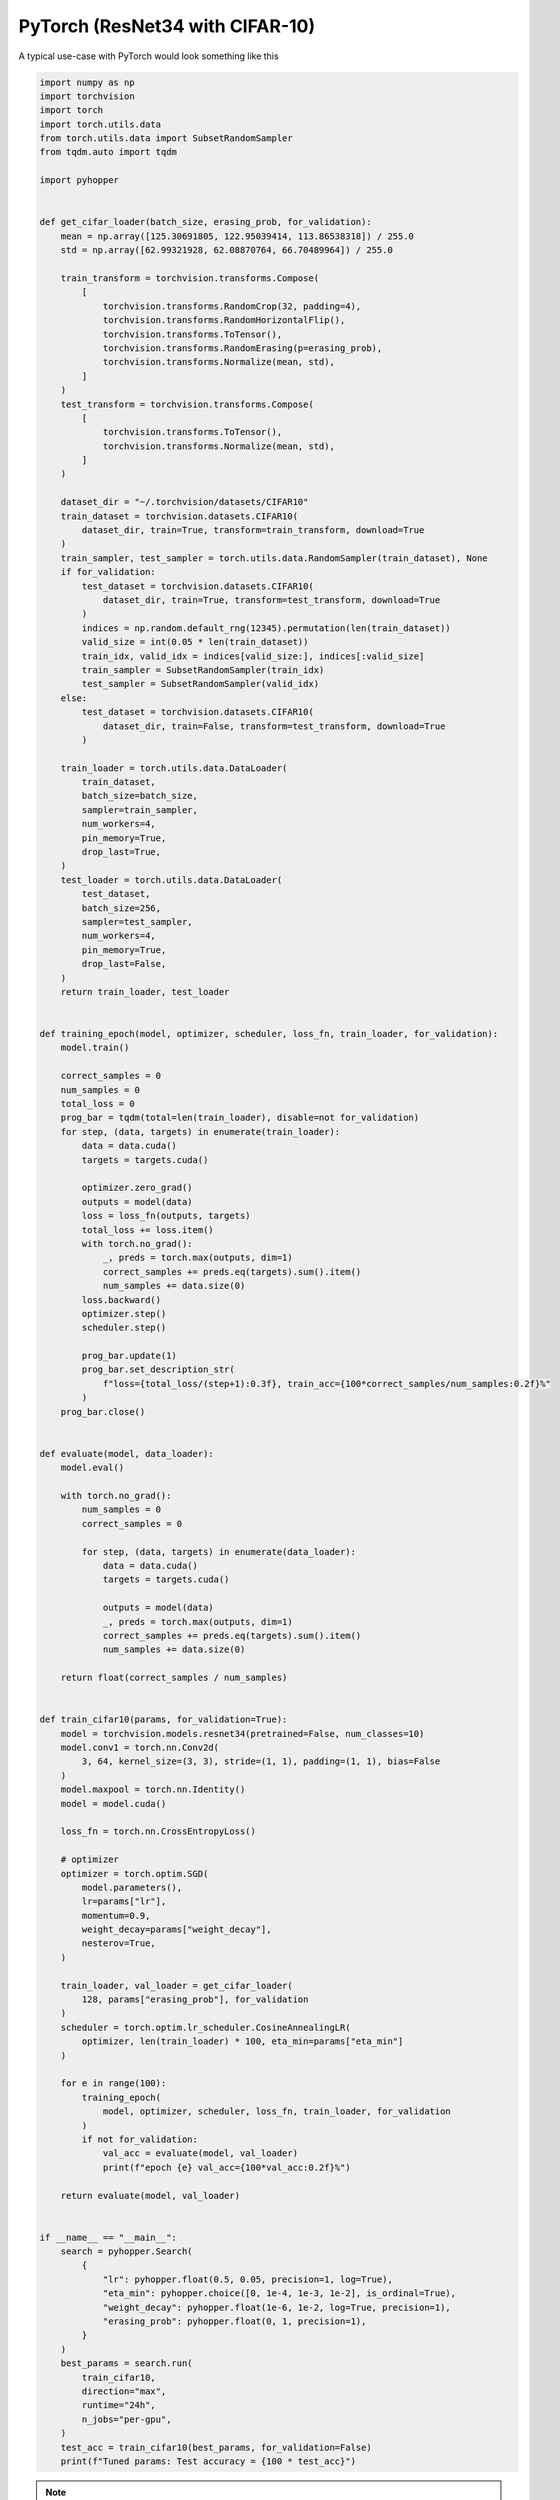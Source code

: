 PyTorch (ResNet34 with CIFAR-10) 
-------------------------------------

A typical use-case with PyTorch would look something like this

.. code-block:: python

    import numpy as np
    import torchvision
    import torch
    import torch.utils.data
    from torch.utils.data import SubsetRandomSampler
    from tqdm.auto import tqdm

    import pyhopper


    def get_cifar_loader(batch_size, erasing_prob, for_validation):
        mean = np.array([125.30691805, 122.95039414, 113.86538318]) / 255.0
        std = np.array([62.99321928, 62.08870764, 66.70489964]) / 255.0

        train_transform = torchvision.transforms.Compose(
            [
                torchvision.transforms.RandomCrop(32, padding=4),
                torchvision.transforms.RandomHorizontalFlip(),
                torchvision.transforms.ToTensor(),
                torchvision.transforms.RandomErasing(p=erasing_prob),
                torchvision.transforms.Normalize(mean, std),
            ]
        )
        test_transform = torchvision.transforms.Compose(
            [
                torchvision.transforms.ToTensor(),
                torchvision.transforms.Normalize(mean, std),
            ]
        )

        dataset_dir = "~/.torchvision/datasets/CIFAR10"
        train_dataset = torchvision.datasets.CIFAR10(
            dataset_dir, train=True, transform=train_transform, download=True
        )
        train_sampler, test_sampler = torch.utils.data.RandomSampler(train_dataset), None
        if for_validation:
            test_dataset = torchvision.datasets.CIFAR10(
                dataset_dir, train=True, transform=test_transform, download=True
            )
            indices = np.random.default_rng(12345).permutation(len(train_dataset))
            valid_size = int(0.05 * len(train_dataset))
            train_idx, valid_idx = indices[valid_size:], indices[:valid_size]
            train_sampler = SubsetRandomSampler(train_idx)
            test_sampler = SubsetRandomSampler(valid_idx)
        else:
            test_dataset = torchvision.datasets.CIFAR10(
                dataset_dir, train=False, transform=test_transform, download=True
            )

        train_loader = torch.utils.data.DataLoader(
            train_dataset,
            batch_size=batch_size,
            sampler=train_sampler,
            num_workers=4,
            pin_memory=True,
            drop_last=True,
        )
        test_loader = torch.utils.data.DataLoader(
            test_dataset,
            batch_size=256,
            sampler=test_sampler,
            num_workers=4,
            pin_memory=True,
            drop_last=False,
        )
        return train_loader, test_loader


    def training_epoch(model, optimizer, scheduler, loss_fn, train_loader, for_validation):
        model.train()

        correct_samples = 0
        num_samples = 0
        total_loss = 0
        prog_bar = tqdm(total=len(train_loader), disable=not for_validation)
        for step, (data, targets) in enumerate(train_loader):
            data = data.cuda()
            targets = targets.cuda()

            optimizer.zero_grad()
            outputs = model(data)
            loss = loss_fn(outputs, targets)
            total_loss += loss.item()
            with torch.no_grad():
                _, preds = torch.max(outputs, dim=1)
                correct_samples += preds.eq(targets).sum().item()
                num_samples += data.size(0)
            loss.backward()
            optimizer.step()
            scheduler.step()

            prog_bar.update(1)
            prog_bar.set_description_str(
                f"loss={total_loss/(step+1):0.3f}, train_acc={100*correct_samples/num_samples:0.2f}%"
            )
        prog_bar.close()


    def evaluate(model, data_loader):
        model.eval()

        with torch.no_grad():
            num_samples = 0
            correct_samples = 0

            for step, (data, targets) in enumerate(data_loader):
                data = data.cuda()
                targets = targets.cuda()

                outputs = model(data)
                _, preds = torch.max(outputs, dim=1)
                correct_samples += preds.eq(targets).sum().item()
                num_samples += data.size(0)

        return float(correct_samples / num_samples)


    def train_cifar10(params, for_validation=True):
        model = torchvision.models.resnet34(pretrained=False, num_classes=10)
        model.conv1 = torch.nn.Conv2d(
            3, 64, kernel_size=(3, 3), stride=(1, 1), padding=(1, 1), bias=False
        )
        model.maxpool = torch.nn.Identity()
        model = model.cuda()

        loss_fn = torch.nn.CrossEntropyLoss()

        # optimizer
        optimizer = torch.optim.SGD(
            model.parameters(),
            lr=params["lr"],
            momentum=0.9,
            weight_decay=params["weight_decay"],
            nesterov=True,
        )

        train_loader, val_loader = get_cifar_loader(
            128, params["erasing_prob"], for_validation
        )
        scheduler = torch.optim.lr_scheduler.CosineAnnealingLR(
            optimizer, len(train_loader) * 100, eta_min=params["eta_min"]
        )

        for e in range(100):
            training_epoch(
                model, optimizer, scheduler, loss_fn, train_loader, for_validation
            )
            if not for_validation:
                val_acc = evaluate(model, val_loader)
                print(f"epoch {e} val_acc={100*val_acc:0.2f}%")

        return evaluate(model, val_loader)


    if __name__ == "__main__":
        search = pyhopper.Search(
            {
                "lr": pyhopper.float(0.5, 0.05, precision=1, log=True),
                "eta_min": pyhopper.choice([0, 1e-4, 1e-3, 1e-2], is_ordinal=True),
                "weight_decay": pyhopper.float(1e-6, 1e-2, log=True, precision=1),
                "erasing_prob": pyhopper.float(0, 1, precision=1),
            }
        )
        best_params = search.run(
            train_cifar10,
            direction="max",
            runtime="24h",
            n_jobs="per-gpu",
        )
        test_acc = train_cifar10(best_params, for_validation=False)
        print(f"Tuned params: Test accuracy = {100 * test_acc}")

.. note::

    The original `ResNet paper <https://arxiv.org/pdf/1512.03385.pdf>`_ reported an accuracy of ~92.5% for a ResNet32 model on CIFAR-10.
    The default settings in the code example above are already quite optimized, thus we can expect at most an accuracy slightly above 96%.

Outputs

.. code-block:: text

    > Search is scheduled for 24:00:00 (h:m:s)
    > Best f: 0.965 (out of 98 params):  99%|█████████▉| [23:51:48<08:11, 14.6 min/param]
    > ========================== Summary =========================
    > Mode              : Best f : Steps : Time
    > ----------------  : ----   : ----  : ----
    > Initial solution  : 0.0968 : 1     : 01:50:21 (h:m:s)
    > Random seeding    : 0.96   : 23    : 1 day 18:22:52 (h:m:s)
    > Local sampling    : 0.965  : 74    : 6 days 00:59:26 (h:m:s)
    > ----------------  : ----   : ----  : ----
    > Total             : 0.965  : 98    : 23:51:48 (h:m:s)
    > ============================================================

    > Tuned params: Test accuracy = 96.2

.. note::

    Reproducing these numbers require 8 GPUs and 24h of runtime